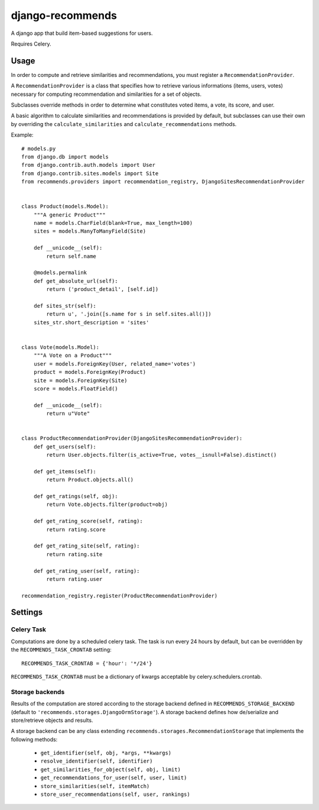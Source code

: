 django-recommends
======================================

A django app that build item-based suggestions for users.

Requires Celery.


Usage
----

In order to compute and retrieve similarities and recommendations, you must register a ``RecommendationProvider``.

A ``RecommendationProvider`` is a class that specifies how to retrieve various informations (items, users, votes)
necessary for computing recommendation and similarities for a set of objects.

Subclasses override methods in order to determine what constitutes voted items, a vote,
its score, and user.

A basic algorithm to calculate similarities and recommendations is provided by default, but subclasses can use their own by overriding the ``calculate_similarities`` and ``calculate_recommendations`` methods.

Example::

    # models.py
    from django.db import models
    from django.contrib.auth.models import User
    from django.contrib.sites.models import Site
    from recommends.providers import recommendation_registry, DjangoSitesRecommendationProvider


    class Product(models.Model):
        """A generic Product"""
        name = models.CharField(blank=True, max_length=100)
        sites = models.ManyToManyField(Site)

        def __unicode__(self):
            return self.name

        @models.permalink
        def get_absolute_url(self):
            return ('product_detail', [self.id])

        def sites_str(self):
            return u', '.join([s.name for s in self.sites.all()])
        sites_str.short_description = 'sites'


    class Vote(models.Model):
        """A Vote on a Product"""
        user = models.ForeignKey(User, related_name='votes')
        product = models.ForeignKey(Product)
        site = models.ForeignKey(Site)
        score = models.FloatField()

        def __unicode__(self):
            return u"Vote"


    class ProductRecommendationProvider(DjangoSitesRecommendationProvider):
        def get_users(self):
            return User.objects.filter(is_active=True, votes__isnull=False).distinct()

        def get_items(self):
            return Product.objects.all()

        def get_ratings(self, obj):
            return Vote.objects.filter(product=obj)

        def get_rating_score(self, rating):
            return rating.score

        def get_rating_site(self, rating):
            return rating.site

        def get_rating_user(self, rating):
            return rating.user

    recommendation_registry.register(ProductRecommendationProvider)


Settings
---------

Celery Task
~~~~~~~~~~~

Computations are done by a scheduled celery task. The task is run every 24 hours by default, but can be overridden by the ``RECOMMENDS_TASK_CRONTAB`` setting::
    
    RECOMMENDS_TASK_CRONTAB = {'hour': '*/24'}

``RECOMMENDS_TASK_CRONTAB`` must be a dictionary of kwargs acceptable by celery.schedulers.crontab.

Storage backends
~~~~~~~~~~~~~~~~

Results of the computation are stored according to the storage backend defined in ``RECOMMENDS_STORAGE_BACKEND`` (default to ``'recommends.storages.DjangoOrmStorage'``). A storage backend defines how de/serialize and store/retrieve objects and results.

A storage backend can be any class extending ``recommends.storages.RecommendationStorage`` that implements the following methods:

    * ``get_identifier(self, obj, *args, **kwargs)``
    * ``resolve_identifier(self, identifier)``
    * ``get_similarities_for_object(self, obj, limit)``
    * ``get_recommendations_for_user(self, user, limit)``
    * ``store_similarities(self, itemMatch)``
    * ``store_user_recommendations(self, user, rankings)``
